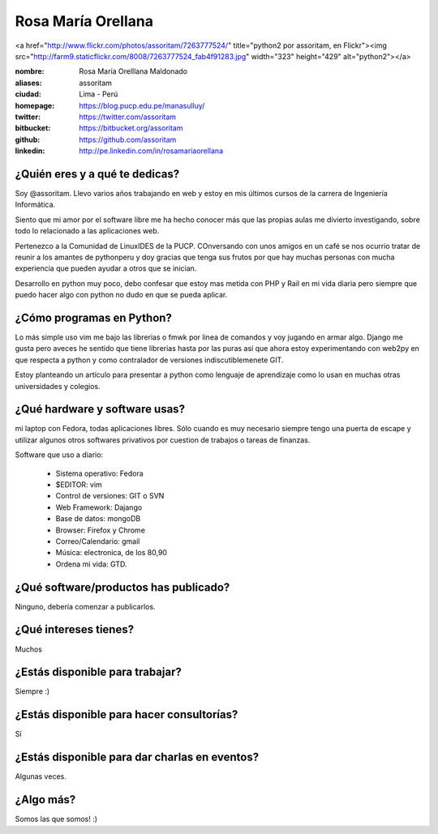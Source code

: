 Rosa María Orellana
===================

.. raw:: html

<a href="http://www.flickr.com/photos/assoritam/7263777524/" title="python2 por assoritam, en Flickr"><img src="http://farm9.staticflickr.com/8008/7263777524_fab4f91283.jpg" width="323" height="429" alt="python2"></a>



:nombre: Rosa María Orelllana Maldonado
:aliases: assoritam
:ciudad: Lima -  Perú
:homepage: https://blog.pucp.edu.pe/manasulluy/
:twitter: https://twitter.com/assoritam
:bitbucket: https://bitbucket.org/assoritam
:github: https://github.com/assoritam
:linkedin: http://pe.linkedin.com/in/rosamariaorellana



¿Quién eres y a qué te dedicas?
-------------------------------

Soy @assoritam. Llevo varios años trabajando en web y estoy en mis últimos
cursos de la carrera de Ingeniería Informática.

Siento que mi amor por el software libre me ha hecho conocer más que las propias aulas
me divierto investigando, sobre todo lo relacionado a las aplicaciones web.

Pertenezco a la Comunidad de LinuxIDES de la PUCP.
COnversando con unos amigos en un café se nos ocurrio tratar de reunir a los amantes de 
pythonperu y doy gracias que tenga sus frutos por que hay muchas personas con mucha experiencia
que pueden ayudar a otros que se inician.

Desarrollo en python muy poco, debo confesar que estoy mas metida con PHP y Rail en mi vida diaria
pero siempre que puedo hacer algo con python no dudo en que se pueda aplicar.



¿Cómo programas en Python?
--------------------------

Lo más simple uso vim me bajo las librerias o fmwk por linea de comandos y voy jugando en armar algo.
Django me gusta pero aveces he sentido que tiene librerias hasta por las puras así que ahora estoy experimentando con web2py en que respecta a python y como contralador de versiones indiscutiblemenete GIT.

Estoy planteando un artículo para presentar a python como lenguaje de aprendizaje como
lo usan en muchas otras universidades y colegios.


¿Qué hardware y software usas?
------------------------------

mi laptop con Fedora, todas aplicaciones libres.
Sólo cuando es muy necesario siempre tengo una puerta de escape y 
utilizar algunos otros softwares privativos por cuestion de trabajos o tareas de finanzas.

Software que uso a diario:

 - Sistema operativo: Fedora
 - $EDITOR: vim
 - Control de versiones: GIT o SVN
 - Web Framework: Dajango
 - Base de datos: mongoDB
 - Browser: Firefox y Chrome
 - Correo/Calendario: gmail
 - Música: electronica, de los 80,90
 - Ordena mi vida: GTD.

¿Qué software/productos has publicado?
--------------------------------------

Ninguno, debería comenzar a publicarlos.

¿Qué intereses tienes?
----------------------

Muchos

¿Estás disponible para trabajar?
--------------------------------

Siempre :)


¿Estás disponible para hacer consultorías?
------------------------------------------

Sí


¿Estás disponible para dar charlas en eventos?
----------------------------------------------

Algunas veces.


¿Algo más?
----------

Somos las que somos! :)





